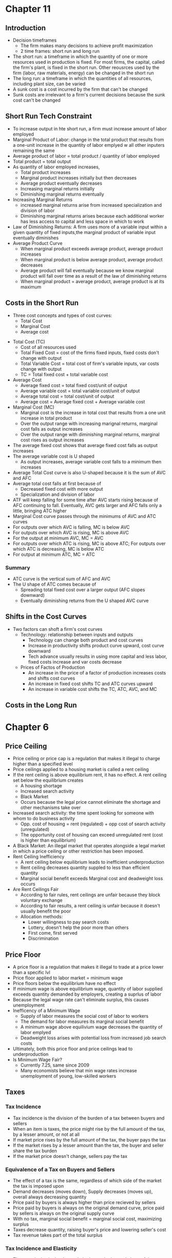 * Chapter 11
** Introduction
- Decision timeframes
  - The firm makes many decisions to achieve profit maximization
  - 2 time frames: short run and long run
- The short run: a timeframe in which the quantity of one or more resources used in production is fixed. For most firms, the capital, called the firm's plant, is fixed in the short run. Other reousrces used by the firm (labor, raw materials, energy) can be changed in the short run
- The long run: a timeframe in which the quantities of all resources, including plant size, can be varied
- A sunk cost is a cost incurred by the firm that can't be changed
- Sunk costs are irrelevant to a firm's current decisions because the sunk cost can't be changed
** Short Run Tech Constraint
- To increase output in hte short run, a firm must increase amount of labor employed
- Marginal Product of Labor: change in the total product that results from a one-unit increase in the quantity of labor emplyed w all other inputers remaining the same
- Average product of labor = total product / quantity of labor employed
- Total product = total output
- As quantity of labor employed increases,
  - Total product increases
  - Marginal product increases initially but then decreases
  - Average product eventually decreases
  - Increasing marginal returns initially
  - Diminishing marginal returns eventually
- Increasing Marginal Returns
  - increased marginal returns arise from increased specialization and division of labor
  - Diminishing marginal returns arises because each additional worker has less access to capital and less space in which to work
- Law of Diminishing Returns: A firm uses more of a variable input within a given quantity of fixed inputs,the marginal product of variable input eventually diminishes
- Average Product Curve
  - When marginal product exceeds average product, average product increases
  - When marginal product is below average product, average product decreases
  - Average product will fall eventually because we know marginal product will fall over time as a result of the law of diminishing returns
  - When marginal product = average product, average product is at its maximum
** Costs in the Short Run
 - Three cost concepts and types of cost curves:
   - Total Cost
   - Marginal Cost
   - Average cost
- Total Cost (TC)
  - Cost of all resources used
  - Total Fixed Cost = cost of the firms fixed inputs, fixed costs don't change with output
  - Total Variable Cost = total cost of firm's variable inputs, var costs change with output
  - TC = Total fixed cost + total variable cost
- Average Cost
  - Average fixed cost = total fixed cost/unit of output
  - Average variable cost = total variable cost/unit of output
  - Average total cost = total cost/unit of output
  - Average cost = Average fixed cost + Average variable cost
- Marginal Cost (MC)
  - Marginal cost is the increase in total cost that results from a one unit increase in total product
  - Over the output range with increasing marignal returns, marginal cost falls as output increases
  - Over the output range with diminishing marginal returns, marginal cost rises as output increases
- The average fixed cost shows that average fixed cost falls as output increases
- The average variable cost is U shaped
  - As output increases, average variable cost falls to a minimum then increases
- Average Total Cost curve is also U-shaped because it is the sum of AVC and AFC
- Average total cost falls at first because of
  - Decreased fixed cost with more output
  - Specialization and division of labor
- ATF will keep falling for some time after AVC starts rising because of AFC continuing to fall. Eventually, AVC gets larger and AFC falls only a little, bringing ATC higher
- Marginal Cost curve passes through the minimums of AVC and ATC curves
- For outputs over which AVC is falling, MC is below AVC
- For outputs over which AVC is rising, MC is above AVC
- For the output at minimum AVC, MC = AVC
- For outputs over which ATC is rising, MC is above ATC; For outputs over which ATC is decreasing, MC is below ATC
- For output at minimum ATC, MC = ATC
*** Summary
- ATC curve is the vertical sum of AFC and AVC
- The U shape of ATC comes because of
  - Spreading total fixed cost over a larger output (AFC slopes downward)
  - Eventually diminishing returns from the U shaped AVC curve
** Shifts in the Cost Curves
 - Two factors can shoft a firm's cost curves
   - Technology: relationship between inputs and outputs
     - Technology can change both product and cost curves
     - Increase in productivity shifts product curve upward, cost curve downward
     - Tech advance usually results in using more capital and less labor, fixed costs     increase and var costs decrease
   - Prices of Factos of Production
     - An increase in the price of a factor of production increases costs and shifts cost curves
     - An increase in fixed cost shifts TC and ATC curves upward
     - An increase in variable cost shifts the TC, ATC, AVC, and MC
** Costs in the Long Run
* Chapter 6
** Price Ceiling 
- Price ceiling or price cap is a regulation that makes it illegal to charge higher than a 
  specified level
- Price ceilings applied to a housing market is called a rent ceiling
- If the rent ceiling is above equilibrium rent, it has no effect. 
 A rent ceiling set below the equilibrium creates
  - A housing shortage
  - Increased search activity
  - Black Market
  - Occurs because the legal price cannot eliminate the shortage and other mechanisms take over
- Increased search activity: the time spent looking for someone with whom to do business activity
  - Opp. cost of housing = rent (regulated) + opp cost of search activity (unregulated)
  - The opportunity cost of housing can exceed unregulated rent (cost is higher than equilibrium)
- A Black Market: An illegal market that operates alongside a legal market in which a price ceiling
  or other restriction has been imposed.
- Rent Ceiling Inefficiency
  - A rent ceiling below equilibrium leads to inefficient underproduction
  - Rent ceiling decreases quantity suppled to less than efficient quantity
  - Marginal social benefit exceeds Marginal cost and deadweight loss occurs
- Are Rent Ceilings Fair
  - According to fair rules, rent ceilings are unfair because they block voluntary exchange
  - According to fair results, a rent ceiling is unfair because it doesn't usually benefit the poor
  - Allocation methods:
    - Lower willingness to pay search costs
    - Lottery, doesn't help the poor more than others
    - First come, first served
    - Discrimination
** Price Floor
- A price floor is a regulation that makes it illegal to trade at a price lower than a specific lvl
- Price floor applied to labor market = minimum wage
- Price floors below the equilibrium have no effect
- If minimum wage is above equilibrium wage, quantity of labor supplied exceeds quantity demanded
  by employers, creating a suprlus of labor
- Because the legal wage rate can't eliminate surplus, this causes unemployment
- Inefficency of a Minimum Wage
  - Supply of labor measures the social cost of labor to workers
  - The demand for labor measures its marginal social benefit
  - A minimum wage above equilivium wage decreases the quantity of labor emplyed
  - Deadweight loss arises with potential loss from increased job search costs
- Ultimately, both this price floor and price ceilings lead to underproduction
- Is Minimum Wage Fair?
  - Currently 7.25, same since 2009
  - Many economists believe that min wage rates increase unemployment of young, low-skilled workers
** Taxes
*** Tax Incidence
- Tax incidence is the division of the burden of a tax between buyers and sellers
- When an item is taxes, the price might rise by the full amount of the tax, by a lesser amount,
  or not at all
- If market price rises by the full amount of the tax, the buyer pays the tax
- If the market rises by a lesser amount than the tax, the buyer and seller share the tax burden
- If the market price doesn't change, sellers pay the tax
*** Equivalence of a Tax on Buyers and Sellers
- The effect of a tax is the same, regardless of which side of the market the tax is imposed upon
- Demand decreases (moves down), Supply decreases (moves up), overall always decreasing quantity
- Price paid by buyers is always higher than price recieved by sellers
- Price paid by buyers is always on the original demand curve, price paid by sellers is 
  always on the original supply curve
- With no tax, marginal social benefit = marginal social cost, maximizing surplus
- Taxes decrease quantity, raising buyer's price and lowering seller's cost
- Tax revenue takes part of the total surplus
*** Tax Incidence and Elasticity
- The more inelastic the demand, the larger the buyers' share of the tax
  - Perfectly inelastic: buyer pays full tax
  - Perfectly elastic: seller pays full tax
- The more inelastic the supply, the larger the sellers' share of the tax
  - Perfectly inelastic supply: seller pays the full tax
  - Perfectly elastic: buyer pays the full tax
*** Taxes in Practice
- Taxes are usually levied on goods and services w inelastic demand or inelastic supply
- Alcohol, tobacco, and gasoline have inelastic demand, so buyers pay most of the tax
- Labor has inelastic supply, so sellers usually pay most of the tax
*** Taxes and Fairness
- Benefits Principle: People should pay taxes equal to the benefits they recieve from the govt
- Ability-to-Pay Principle: People should pay taxes based on how easily they can bear the tax
** Quotas and Subsidies
- Quota: an upper limit to the quantity of a good that may be produced during a specified period
- Subsidy: a payment made by the government to a producer
- Quotas help protect producers to create a profit when the market isn't doing well
- Quotas make production inefficient and producers have an incentive to cheat
** Markets for Illegal Goods
*** Penalties
- Penalties on sellers has the same effect of a tax on the seller
- Supply of the good decreases to penalty * cost of being caught + marginal cost 
  - Supply + Cost of Breaking the Law
- Penalty on buyers = Demand - cost of breaking the law
- Opportunity cost increases
- Penalties on both buyers and sellers is the intersection of S+CBL and D-CBL
- The new market price is P(c), buyer pays P(b) and seller gets P(s)
*** Legalizing and Taxing Drugs
- An illegal good can be legalized and taxed
- A high enough tax rate decreases consumption to the level that occurs when trade is illegal
* Chapter 5
** Introduction
- Efficiency: Are we getting the most that we can out of our scarce resources?
- Equity: Is what we're getting out of our resources fairly dstributed?
** Resource Allocation Methods
- Scarce resources might be allocated by
  - Market price
  - Command (government, organizations and their hierarchical structures, rations, etc.)
  - Majority rule
  - Contest
  - First come, first served
  - Lottery
  - Force
** Demand and Consumer Surplus
- Demand, Willingness to Pay, and Value
  - Value is what we get, price is what we pay
  - The value of one more unit of a good or service is its marginal benefit
  - The maxumum price that a person is willing to pay reveals marginal benefit
  - The demand curve is a marginal benefit curve
- Individual Demand and Market Demand
  - The relationship between the price of a good and the quantity demanded
    - by one person: individual demand
    - by all buyers in the market: market demand
  - The market demand curve is the horizontal sum of individual demand curves
- Consumer Surplus
  - the excess of the benefit recieved from a good over the amount paid for it
  - Calculate as the marginal benefit of a good - price, summed over quantity bought
  - Market consumer surplus is the sum of individual consumer surplus
** Supply and Producer Surplus
- Supply and Marginal Cost
  - To make a profit, firms must sell their output for a price > cost of production
  - Cost is what the producer gives up, price is what the producer recieves
- Supply, Marginal Cost, and Minimum Supply-Price
  - The cost of one more unit of a good or service is the marginal cost
  - The minimum price that a firm is willing to accept is its marginal cost
  - A supply curve is a marginal cost curve
  - The market supply curve is the horizontal sum of the individual supply
  curves and is formed by adding the quantities supplied by all the producers at each price.
- Producer surplus
  - The excess of the amount recieved from a sale over the cost of production
  - Calculate as price - marginal cost, summed over quantity
** Is the Market Efficient?
- Efficiency of Competitive Equilibrium
  - Resources are allocated efficienty when marginal social benefit = marginal social cost
  - If nobody other than producers and consumers are effected, the competitive equilibrium
    can allocate resources efficiently
** Underproduction and Overproduction
- Market failure occurs upon an inefficient outcome (overproduction or underproduction)
- Deadweight loss is the quantification of inefficiency by calculating the area of the 
  full triangle before or after the equilibrium on a marginal social benefit & cost curve
** Market Failure
- Sources of Market Failure:
  - Price and quantity regulations -> blocks price & production, leads to underproduction
  - Taxes and subsidies -> taxes lead to underproduction, subsidies lead to overproduction
  - Externalities -> a cost/benefot affecting someone other than seller/buyer, leads to either
    underproduction or overproduction
  - Public Goods and Common Resources
    - Public goods: benefit everyone, nobody can be excluded. Nobody wants to pay for a public
      good, leading to underproduction.
    - Common resouce: owned by nobody, but can be used by everyone. Leads to tragedy of the commons
      and overproduction
    - Monopoly -> self-interest to produce profits results in underproduction
    - High Transaction costs -> leads to underproduction
** Fairness
- Ideas of fairness can be divided into two rules
  - Not fair if the result isn't fair
    - Utilitarianism: greatest happiness for greatest number
  - Not far if the rules aren't fair
*** It's not Fair if the Results aren't Fair
- If everyone gets the same marginal utility from a given amount of income, and 
  if the marginal benefit of income decreases as income increases, then taking a dollar from a 
  richer person and giving it to a poorer person increases total benefit
- Only when income is equally distributed has the greatest happiness been achieved
- Utlitarianism ignores the cost of making income transfers
- Recognizing these costs leads to the big tradeoff between efficiency and fairness
*** It's not Fair if Rules aren't Fair
- Symmetry principle: the requirement that people in similar situation be treated similarly
- Nozick suggests that fairness is based on two rules
  - The state must create and enforce laws that establish/protect private property
  - Private property may be transferred form one person to another only by voluntary exchange
* Chapter 4
** Introduction to Elasticity
- closeness of substitutes is critical to understanding elasticity of supply and demand
** Elasticity of Demand
*** Calculting Elasticity of Demand
- Price elasticity of demand is a unit free measure of the responsiveness of quantity 
  demanded to a change in price when all other influences stay the same
- percentage change in quantity demanded/percentage change in price
- percent change in price is calculated as change in price/average of two goods/services
*** Inelastic and Elastic Demand
- Demand can be inelastic, unit elastic, or elastic
- Elasticity can range from 0 to infinity
- If quantity demanded doesn't change when the price changes, price elasticity = 0 and the good
  has perfectly inelastic demand (Vertical demand curve)
- If price elasticity equals exactly one, the good has unit elastic demand
- If price elasticity of demand is less than 1 then the good has inelastic demand
- If price elasticity is greater than 1, then the good has an elastic demand
- If the price elasticity is infinity, the good has a perfectly 
  elastic demand (Horizontal demand curve)
** Factors Influencing Elasticity of Demand
*** Closeness of substitutes
- the closer the substitutes, the more elastic the demand for a good or service
- necessities, such as food or housing, generally have an inelastic demands
- luxuries, such as exotic vacations, generally have elastic demand
*** Proportion of Income Spent on Good
- The greater the portion of income consumers spend on a good, the larger the elasticity of demand 
*** Time Elapsed Since Price Change
- The more time consumers have to adjust to a price change or the longer the good can be stored
  without losing its value, the more elastic the demand for the good
** Elasticity on a Linear Demand Curve & Total Revenue Test
- At the midpoint of a linear demand curve, demand is unit elastic
- At prices above the midpoint, demand is elastic
- At prices below the midpoint, demand is inelastic
*** Total Revenue and Elasticity
- Total revenue from the sale of a good or service = price of good * quantity sold
- Raising the price doesn't always increase total revenue
- If demand is elastic, a 1% price cut increases quantity sold by >1%, total revenue decreases
- If demand is inelastic, a 1% price cut increases the quantity <1%, total revenue decreases
- If demand is unit elastic a 1% price cut increases the quantity sold by 1%, total revenue same
*** Total Revenue Test
- a method of estimating the price elasticity of demand by
  observing the change in total revenue that results from a price change
- If a price cut increases total revenue, demand is elastic
- If price cut decreases total revenue demand is inelastic
- If a price cut doesn't change total revenue, demand is unit elastic
- On a bell curve, increase shows elastic, decrease shows inelastic, and peak is unit elastic
** Income Elasticity and Cross Elasticity of Demand
*** Income Elasticity
- Income elasticity of demand measures how the quantity demanded responds to a change in income
  - % change in quantity demanded/ % change in income
- If income elasticity is >1, demand is income elastic and the good is a normal good
- If the income elasticity is 0<x<1, demand is income inelastic and the good is normal elastic
- If income elasticity is <0, the good is an inferior good
*** Cross Elasticity of Demand
- Measure of the responsiveness of demand to change in the price of a substitute/complement 
  - % change in quantity demanded/ % change in price of substitute/complement
- Cross elasticity of demand is:
  - positive for a substitute
  - negative for a complement
** Elasticity of Supply
- Elasticity of supply: measures the responsiveness of quantity suppled to a change in price
  - % change in quantity supplied / % change in price
- Supply is perfectly inelastic when supply curve is vertical and elasticity = 0
- Supply is unit elastic if the supply curve is linear and passes through the origin 
- Supply is perfectly elastic when the supply curve is elastic and the elasticity = infinity
*** Factors Influencing Elasticity of Supply
- Depends on
  - Resource substitution possibilities
    - The easier it is to substitute among resources used, the greater the elasticity of supply
  - Time frame for supply decision
    - Momentary supply - perfectly inelastic for physical goods
    - Short-run supply is somewhat elastoc
    - Long-run supply is the most elastic
* Chapter 3
** Introduction
- Markets are any arrangements that enable buyers and sellers to get information
  and do business with each other
- Competitive Market: many buyers and many sellers so no single buyer or seller can
  influence prices
** Demand
- Reflects the buyers' side of the market
- If you demand something, you
  - want it
  - can afford it
  - have a definite plan to buy it
- Quantity demanded: amount that consumers plan to buy 
  during a particular time @ a particular price
- Law of Demand: other things remaining the same, the higher the price of a good, the smaller
  the quantity demanded (and vice versa)
- Substitution Effect: when the relative price of a good rises, people seek substitutes so
  the quantity demanded decreases
- When the price of a good rises relative to income, people cannot afford all the things
  they previously bought so quantity demanded decreases
- Demand Curve and Demand Schedule
  - the term demand refers to the entire relationship between good and quantity demanded
- Demand Curve: exhibits relationshit between quantity demanded and price when all other
  consumers' planned purchases remain constant
- Willingess and Ability to Pay
  - The smaller the quantity available, the higher the price someone is willing to pay for
    another unit
  - Willingness to pay measures marginal benefit
- Changes in Demand: when some influence on buying plans other than price changes, there is a
  shift in demand for that good
- 6 factors influencing demand:
  - Price of related goods
    - substitutes - good that can be used in place of another
    - complement - good that is used in conjunction with another
    - If $ substitute inc or $ complement dec, demand of good inc
    - if $ substitute dec or $ complement inc, demand of good dec
  - Expected future prices
    - if expected future price inc, current demand inc
    - if expected future price dec, current demand dec
  - Income
    - normal good: a good for which demand inc as income inc
    - inferior good: a good for which demand dec as income inc
    - if expected future income increases/credit is easier to get, current demand inc
  - Population
    - The higher the population, the higher the demand
  - Preferences
    - People with the same income have different demands if they have different preferences
** Supply
- If a firm is a supplier, they
  - have the resources and tech to produce it
  - can profit from producing it
  - has a definite plan to produce and sell it
- Quantity supplied: the amount producers plan to sell during a given time at a particular price
- Law of Supply: Other things remaning the same, the higher the price of a good, the greater the
  quantity supplied (and vice versa).
- Supply Curve and Supply Schedule
  - Minimum supply price: As quantity produced inc, marginal cost inc.
  - The lowest price at which someone is willing to sell an additional unit rises
  - This lowest price is called the marginal cost
- Changes in Supply
  - Increases in supply shifts the curve to the right (and vice versa)
- Factors that affect Supply
  - Prices of factors of production
    - If the price of an input inc, supply dec; curve shifts left
  - Prices of related goods produced
    - denoted by substitute for production, not just substitute
    - supply of a good inc if price of a substitute dec
    - complements in production: goods that must be produced together (beef & leather)
    - supply of a good inc if the price of a complement in production inc
  - Expected Future Prices
    - If expected future price inc, current supply dec
  - Number of Suppliers
    - as number of suppliers inc, supply inc
  - Technology
    - Advances in technology lower the cost of making existing products
    - inc in technology means inc in supply
  - State of Nature
    - natural forces and disasters can dec supply
** Equilibrium
- Equilibrium: a situation in which opposing forces balance each other
- Equilibrium Price: the price at which quantity demanded = quantity supplied
- Equilibrium Quantity: quantity bought and sold at equilibrium cost
- Price Regulation
  - Price regulates buying and selling plans
  - Price adjusts when plans don't match
- Price adjustments
  - Surplus forces prices down
  - Shortage forces prices up
- Increases in demand
  - When demand increases without changes in supply, shortages occur
  - Price therefore increaes
- Decrease in demand
  - At the original price, there is a surplus
  - Price therefore falls
- Increase in supply
  - At the original price, there is a surplus
  - Price therefore falls
- Decrease in supply
  - At the original price, there is a shortage
  - Price therefore increases
* Chapter 2
** Production Possibilities Frontier
- PPF is the boundary between combinations of goods and services that can and can't be prodiced
- Points outside the PPF are unattainable
*** Production Efficiency
- We can achieve production efficiency if we cannt make more of one good without making les
  of another such good.
- All points on the PPF are efficient, while all points within the PPF are inefficient
** Opportunity Cost on the PPF
- Every choice/movement along the PPF is an opportunity cost
- Opportunity Cost = Amnt given up/Amnt gained
- Opportunity cost increases as we move along the PPF
  - Because resources are not equally productive for all activities, the PPF bows outwards
  - The outward bow of the PPF means that as the quantity of each good increases, so does 
    the opportunity cost
** Marginal Costs
- Marginal Cost: The opportunity cost of producing one more unit of that good
- Marginal Cost curve slopes upward for the same reason that the PPF bows outward
** Marginal Benefits
- Preferences: A description of a person's likes and dislikes
- Marignal benefit: the benefit recieved from consuming one more unit of that good
- Marginal benefot is measured by the amount that a person is willing to pay for one more unit
  of a particular good or service
- Principle of Decreasing Marginal Benefit: The more we have of any good, the smaller the marginal
  benefit of that good
** Allocative Efficiency
- When we cannot produce more of any one good without giving up some other good that we value
  more highly
- Point at which marginal cost and marginal benefit curve meet
** Comparative & Absolute advantage
- Comparative advantage: When a person can perform an activity at a lower opportunity cost than
  anyone else
- Absolute advantage: When a person is more productiv than others
** Economic Growth
- Two key factors:
  - Technnological Change
  - Capital accumulation (growth of capital resources)
- Economic growth is not free, investing in tech and capital costs production today but helps
  production tomorrow through smart investment
** Cricular Flow Model
- Need:
  - Firms (take input, make output)
  - Markets
  - Property Rights
  - Money
* Chapter 1
** Scarcity
- all economic questions arise because we want more than we can get
- inability to satisfy all wants because of scarcity
- scarcity = limited resources
** Definition of Economics
- because we face scarcity, we must make choices
- incentive = a reward that encourages an action or a penalty that discourages an action
- economics is the social science that studies the choices that individuals, businesses, etc.
 make as they cope with scarcity and the incentives that influence and reconcile those choices
- Economics divides into two parts:
  - Microeconomics = study of choices that individuals and businesses make & how those choices
    interact with markets and the influence of governments
  - Macroeconomics = the study of the performance of national and global economies
** 6 Key Ideas
- a choice is a tradeoff: ever choice is an exchange giving up one thing for another
- making a rational choice: a rational choice compares costs and benefits, maximizing benefit
- benefit = what you gain: the gain or pleasure something brings about, determined by preferences
  - preferences = what a person likes, dislikes, and the intensity of those feelings
- cost = what must be given up
   - opportunity cost = highest val alternative that must be given up
- choosing at the margin: the benefit of pursuing an incremental increase in some action
  is marginal benefit of that action
  - the opportunity cost of pursuing an incremental increase in some action is marginal cost
  - if marginal benefit > marginal cost, rational choice is to do more of that action
- choices respond to incentives: a change in marginal cost/benefit changes our incentives & choices
** Positive & Normative
- economists distinguish between two types of statements: 
  - positive statements: can be tested by checking the facts
  - normative statements: express an untestable opinion
- economists as social scientists
  - economists test economic models
  - economic model = a description of some aspect of the world w only the necessary features
- economists as policy advisors
** Resources & Highest Valued Use
- the scope of economics: 
  - how do choices end up determining "what, how, and for whom" goods and services get produced
- goods and services are produced using productive resources called factors of production
  - land
  - labor
  - capital
  - entrepreneurship
- who gets goods and services depends on income
  - land earns rent, labor earns wages, capital earns interest, entrepreneruship earns profit
- **resources gravitate towards their highest value use** 
** Self Interest & Social Interest
- self interest = choices that are made because you think they are the best for you
- social interest = choices that are best for society as a whole
- social interest has two dimensions: 
  - efficiency: resource use is efficient if it is not possible to make someone better off without
    making someone else worse off (no waste to be eliminated)
  - fair shares/equity: refers to the fairness with which resource division occurs in a society
- tension between self & social interest: information revolution, climate change, globalization
  
